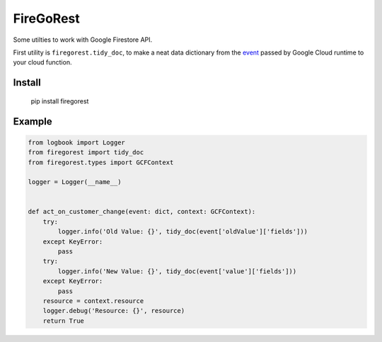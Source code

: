 ==========
FireGoRest
==========


Some utilties to work with Google Firestore API.

First utility is ``firegorest.tidy_doc``, to make a neat data dictionary from the `event`_ passed by Google Cloud runtime to your cloud function.

Install
-------

    pip install firegorest


Example
-------

.. code-block:: python

    from logbook import Logger
    from firegorest import tidy_doc
    from firegorest.types import GCFContext

    logger = Logger(__name__)


    def act_on_customer_change(event: dict, context: GCFContext):
        try:
            logger.info('Old Value: {}', tidy_doc(event['oldValue']['fields']))
        except KeyError:
            pass
        try:
            logger.info('New Value: {}', tidy_doc(event['value']['fields']))
        except KeyError:
            pass
        resource = context.resource
        logger.debug('Resource: {}', resource)
        return True



.. _event: https://cloud.google.com/functions/docs/calling/cloud-firestore#event_structure
